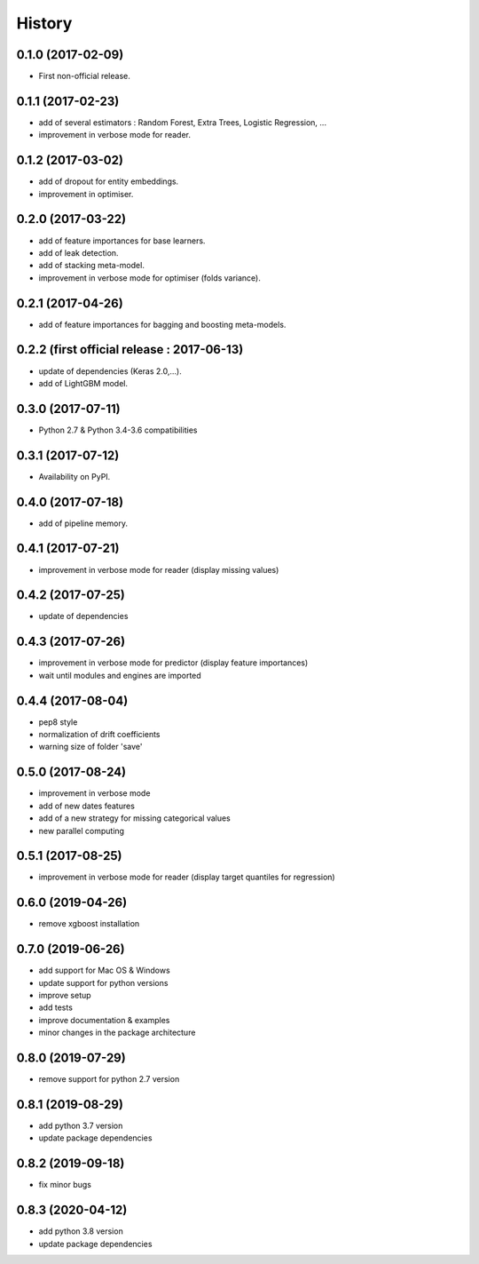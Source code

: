 History
=======

0.1.0 (2017-02-09)
------------------
* First non-official release.

0.1.1 (2017-02-23)
------------------
* add of several estimators : Random Forest, Extra Trees, Logistic Regression, ...
* improvement in verbose mode for reader.

0.1.2 (2017-03-02)
------------------
* add of dropout for entity embeddings.
* improvement in optimiser.

0.2.0 (2017-03-22)
------------------
* add of feature importances for base learners.
* add of leak detection.
* add of stacking meta-model.
* improvement in verbose mode for optimiser (folds variance).

0.2.1 (2017-04-26)
------------------
* add of feature importances for bagging and boosting meta-models.

0.2.2 (first official release : 2017-06-13)
-------------------------------------------
* update of dependencies (Keras 2.0,...).
* add of LightGBM model.

0.3.0 (2017-07-11)
------------------
* Python 2.7 & Python 3.4-3.6 compatibilities

0.3.1 (2017-07-12)
------------------
* Availability on PyPI.

0.4.0 (2017-07-18)
------------------
* add of pipeline memory.

0.4.1 (2017-07-21)
------------------
* improvement in verbose mode for reader (display missing values)

0.4.2 (2017-07-25)
------------------
* update of dependencies

0.4.3 (2017-07-26)
------------------
* improvement in verbose mode for predictor (display feature importances)
* wait until modules and engines are imported

0.4.4 (2017-08-04)
------------------
* pep8 style
* normalization of drift coefficients
* warning size of folder 'save' 

0.5.0 (2017-08-24)
------------------
* improvement in verbose mode
* add of new dates features 
* add of a new strategy for missing categorical values
* new parallel computing

0.5.1 (2017-08-25)
------------------
* improvement in verbose mode for reader (display target quantiles for regression)

0.6.0 (2019-04-26)
------------------
* remove xgboost installation

0.7.0 (2019-06-26)
------------------
* add support for Mac OS & Windows
* update support for python versions
* improve setup
* add tests
* improve documentation & examples
* minor changes in the package architecture

0.8.0 (2019-07-29)
------------------
* remove support for python 2.7 version

0.8.1 (2019-08-29)
------------------
* add python 3.7 version
* update package dependencies

0.8.2 (2019-09-18)
------------------
* fix minor bugs

0.8.3 (2020-04-12)
------------------
* add python 3.8 version
* update package dependencies